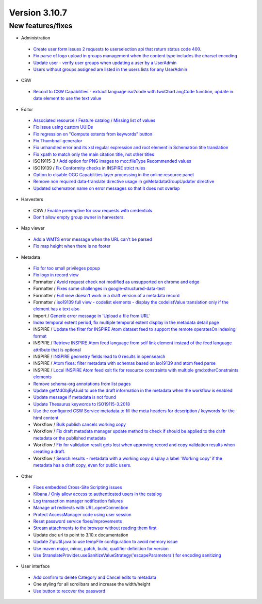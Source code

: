 .. _version-3107:

Version 3.10.7
##############

New features/fixes
------------------

* Administration

 * `Create user form issues 2 requests to userselection api that return status code 400. <https://github.com/geonetwork/core-geonetwork/pull/5804>`_
 * `Fix parse of logo upload in groups management when the content type includes the charset encoding <https://github.com/geonetwork/core-geonetwork/pull/5460>`_
 * `Update user - verify user groups when updating a user by a UserAdmin <https://github.com/geonetwork/core-geonetwork/pull/5560>`_
 * `Users without groups assigned are listed in the users lists for any UserAdmin <https://github.com/geonetwork/core-geonetwork/pull/5798>`_

* CSW

 * `Record to CSW Capabilities - extract language iso2code with twoCharLangCode function, update in date element to use the text value <https://github.com/geonetwork/core-geonetwork/pull/5400>`_

* Editor

 * `Associated resource / Feature catalog / Missing list of values <https://github.com/geonetwork/core-geonetwork/pull/5083>`_
 * `Fix issue using custom UUIDs <https://github.com/geonetwork/core-geonetwork/pull/5440>`_
 * `Fix regression on "Compute extents from keywords" button <https://github.com/geonetwork/core-geonetwork/pull/5455>`_
 * `Fix Thumbnail generator <https://github.com/geonetwork/core-geonetwork/pull/5757>`_
 * `Fix unhandled error and its xsl regular expression and root element in Schematron title translation <https://github.com/geonetwork/core-geonetwork/pull/5220>`_
 * `Fix xpath to match only the main citation title, not other titles <https://github.com/geonetwork/core-geonetwork/pull/5391>`_
 * ISO19115-3 / `Add option for PNG images to mcc:fileType Recommended values <https://github.com/geonetwork/core-geonetwork/pull/5456>`_
 * ISO19139 / `Fix Conformity checks in INSPIRE strict rules <https://github.com/geonetwork/core-geonetwork/pull/5335>`_
 * `Option to disable OGC Capabilities layer processing in the online resource panel <https://github.com/geonetwork/core-geonetwork/pull/5763>`_
 * `Remove non required data-translate directive usage in gnMetadataGroupUpdater directive <https://github.com/geonetwork/core-geonetwork/pull/5490>`_
 * `Updated schematron name on error messages so that it does not overlap <https://github.com/geonetwork/core-geonetwork/pull/5521>`_

* Harvesters

 * CSW / `Enable preemptive for csw requests with credentials <https://github.com/geonetwork/core-geonetwork/pull/5497>`_
 * `Don't allow empty group owner in harvesters. <https://github.com/geonetwork/core-geonetwork/pull/5370>`_

* Map viewer

 * `Add a WMTS error message when the URL can't be parsed <https://github.com/geonetwork/core-geonetwork/pull/5292>`_
 * `Fix map height when there is no footer <https://github.com/geonetwork/core-geonetwork/pull/5696>`_

* Metadata

 * `Fix for too small privileges popup <https://github.com/geonetwork/core-geonetwork/pull/5591>`_
 * `Fix logo in record view <https://github.com/geonetwork/core-geonetwork/pull/5337>`_
 * Formatter / `Avoid request check not modified as unsupported on chrome and edge <https://github.com/geonetwork/core-geonetwork/pull/5406/files>`_
 * Formatter / `Fixes some challenges in google-structured-data-test <https://github.com/geonetwork/core-geonetwork/pull/5508>`_
 * Formatter / `Full view doesn't work in a draft version of a metadata record <https://github.com/geonetwork/core-geonetwork/pull/5433>`_
 * Formatter / `iso19139 full view - codelist elements - display the codelistValue translation only if the element has a text also <https://github.com/geonetwork/core-geonetwork/pull/5793>`_
 * Import / `Generic error message in 'Upload a file from URL' <https://github.com/geonetwork/core-geonetwork/pull/5553>`_
 * `Index temporal extent period, fix multiple temporal extent display in the metadata detail page <https://github.com/geonetwork/core-geonetwork/pull/5485>`_
 * INSPIRE / `Update the filter for INSPIRE Atom dataset feed to support the remote operatesOn indexing format  <https://github.com/geonetwork/core-geonetwork/pull/5816>`_
 * INSPIRE / `Retrieve INSPIRE Atom feed language from self link element instead of the feed language attribute that is optional <https://github.com/geonetwork/core-geonetwork/pull/5435>`_
 * INSPIRE / `INSPIRE geometry fields lead to 0 results in opensearch <https://github.com/geonetwork/core-geonetwork/pull/5434>`_
 * INSPIRE / `Atom fixes:  filter metadata with schemas based on iso19139 and atom feed parse <https://github.com/geonetwork/core-geonetwork/pull/5472>`_
 * INSPIRE / `Local INSPIRE Atom feed xslt fix for resource constraints with multiple gmd:otherConstraints elements <https://github.com/geonetwork/core-geonetwork/pull/5815>`_
 * `Remove schema-org annotations from list pages <https://github.com/geonetwork/core-geonetwork/pull/5412>`_
 * `Update getMdObjByUuid to use the draft information in the metadata when the workflow is enabled <https://github.com/geonetwork/core-geonetwork/pull/5344>`_
 * `Update message if metadata is not found <https://github.com/geonetwork/core-geonetwork/pull/5384>`_
 * `Update Thesaurus keywords to ISO19115-3.2018 <https://github.com/geonetwork/core-geonetwork/pull/5458>`_
 * `Use the configured CSW Service metadata to fill the meta headers for description / keywords for the html content <https://github.com/geonetwork/core-geonetwork/pull/5447>`_
 * Workflow / `Bulk publish cancels working copy <https://github.com/geonetwork/core-geonetwork/pull/5420>`_
 * Workflow / `Fix draft metadata manager update method to check if should be applied to the draft metadata or the published metadata <https://github.com/geonetwork/core-geonetwork/pull/5470>`_
 * Workflow / `Fix for validation result gets lost when approving record and copy validation results when creating a draft. <https://github.com/geonetwork/core-geonetwork/pull/5418>`_
 * Workflow / `Search results - metadata with a working copy display a label 'Working copy' if the metadata has a draft copy, even for public users. <https://github.com/geonetwork/core-geonetwork/pull/5805>`_

* Other

 * `Fixes embedded Cross-Site Scripting issues <https://github.com/geonetwork/core-geonetwork/pull/5551>`_
 * `Kibana / Only allow access to authenticated users in the catalog <https://github.com/geonetwork/core-geonetwork/pull/5005>`_
 * `Log transaction manager notification failures <https://github.com/geonetwork/core-geonetwork/pull/5408>`_
 * `Manage url redirects with URL.openConnection <https://github.com/geonetwork/core-geonetwork/pull/5512>`_
 * `Protect AccessManager code using user session <https://github.com/geonetwork/core-geonetwork/pull/5365>`_
 * `Reset password service fixes/improvements <https://github.com/geonetwork/core-geonetwork/pull/5371>`_
 * `Stream attachments to the browser without reading them first <https://github.com/geonetwork/core-geonetwork/pull/5462>`_
 * Update doc url to point to 3.10.x documentation
 * `Update ZipUtil.java to use tempFile configuration to avoid memory issue <https://github.com/geonetwork/core-geonetwork/pull/5526>`_
 * `Use maven major, minor, patch, build, qualifier definition for version <https://github.com/geonetwork/core-geonetwork/pull/5451>`_
 * `Use $translateProvider.useSanitizeValueStrategy('escapeParameters') for encoding sanitizing <https://github.com/geonetwork/core-geonetwork/pull/5461>`_

* User interface

 * `Add confirm to delete Category and Cancel edits to metadata <https://github.com/geonetwork/core-geonetwork/pull/5813>`_
 * One styling for all scrollbars and increase the width/height
 * `Use button to recover the password <https://github.com/geonetwork/core-geonetwork/pull/5478>`_
